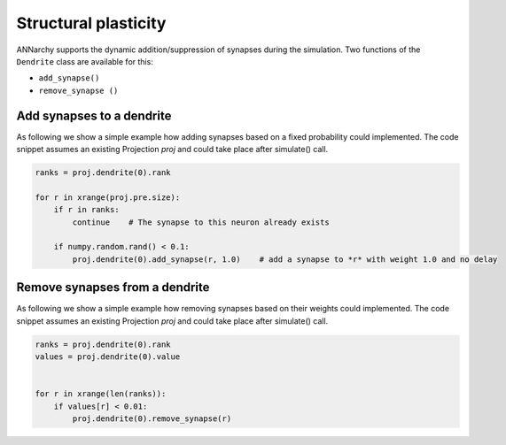 ***********************************
Structural plasticity
***********************************

ANNarchy supports the dynamic addition/suppression of synapses during the simulation. Two functions of the ``Dendrite`` class are available for this:

* ``add_synapse()``

* ``remove_synapse ()``   

Add synapses to a dendrite
===================================

As following we show a simple example how adding synapses based on a fixed probability could implemented. The code snippet assumes an existing Projection *proj* and could take place after simulate() call.

.. code-block :: python

    ranks = proj.dendrite(0).rank

    for r in xrange(proj.pre.size):
        if r in ranks:
            continue    # The synapse to this neuron already exists

        if numpy.random.rand() < 0.1:
            proj.dendrite(0).add_synapse(r, 1.0)    # add a synapse to *r* with weight 1.0 and no delay 
            
Remove synapses from a dendrite
===================================

As following we show a simple example how removing synapses based on their weights could implemented. The code snippet assumes an existing Projection 
*proj* and could take place after simulate() call.

.. code-block :: python

    ranks = proj.dendrite(0).rank
    values = proj.dendrite(0).value

        
    for r in xrange(len(ranks)):
        if values[r] < 0.01:
            proj.dendrite(0).remove_synapse(r)
            
